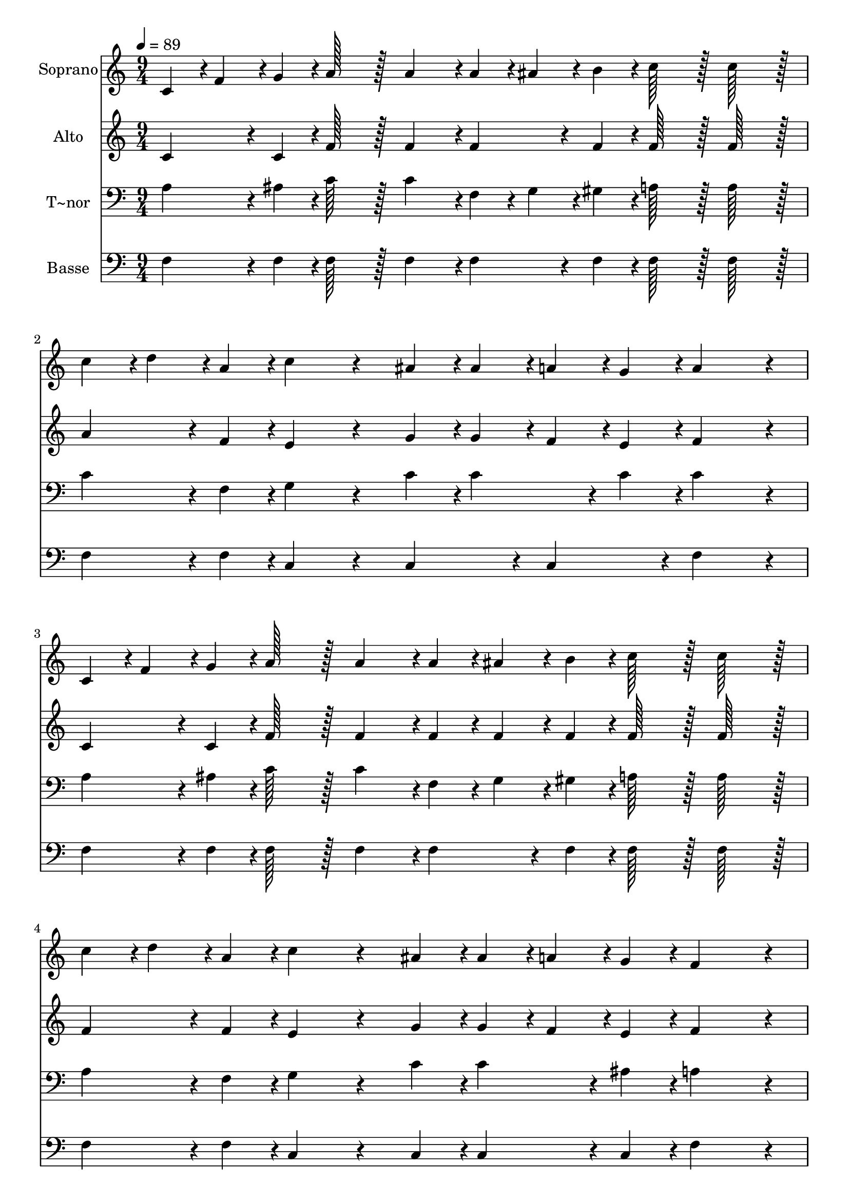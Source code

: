 % Lily was here -- automatically converted by c:/Program Files (x86)/LilyPond/usr/bin/midi2ly.py from output/339.mid
\version "2.14.0"

\layout {
  \context {
    \Voice
    \remove "Note_heads_engraver"
    \consists "Completion_heads_engraver"
    \remove "Rest_engraver"
    \consists "Completion_rest_engraver"
  }
}

trackAchannelA = {
  
  \time 9/4 
  
  \tempo 4 = 89 
  \skip 4*63 
  \time 12/4 
  
}

trackA = <<
  \context Voice = voiceA \trackAchannelA
>>


trackBchannelA = {
  
  \set Staff.instrumentName = "Soprano"
  
  \time 9/4 
  
  \tempo 4 = 89 
  \skip 4*63 
  \time 12/4 
  
}

trackBchannelB = \relative c {
  c'4*43/96 r4*5/96 f4*43/96 r4*5/96 g4*43/96 r4*5/96 a128*43 r128*5 a4*139/96 
  r4*5/96 a4*43/96 r4*5/96 ais4*43/96 r4*5/96 b4*43/96 r4*5/96 c128*43 
  r128*5 c128*43 r128*5 c4*43/96 r4*5/96 d4*43/96 r4*5/96 a4*43/96 
  r4*5/96 c4*172/96 r4*68/96 ais4*43/96 r4*5/96 ais4*43/96 r4*5/96 a4*43/96 
  r4*5/96 g4*43/96 r4*5/96 a4*259/96 r4*29/96 c,4*43/96 r4*5/96 f4*43/96 
  r4*5/96 g4*43/96 r4*5/96 a128*43 r128*5 a4*139/96 r4*5/96 a4*43/96 
  r4*5/96 ais4*43/96 r4*5/96 b4*43/96 r4*5/96 
  | % 3
  c128*43 r128*5 c128*43 r128*5 c4*43/96 r4*5/96 d4*43/96 r4*5/96 a4*43/96 
  r4*5/96 c4*172/96 r4*68/96 ais4*43/96 r4*5/96 ais4*43/96 r4*5/96 a4*43/96 
  r4*5/96 g4*43/96 r4*5/96 f4*259/96 r4*29/96 
  | % 4
  a4*43/96 r4*5/96 ais4*43/96 r4*5/96 c4*43/96 r4*5/96 d128*43 
  r128*5 d4*139/96 r4*5/96 f4*43/96 r4*5/96 e4*43/96 r4*5/96 d4*43/96 
  r4*5/96 d128*43 r128*5 c128*43 r128*5 c4*43/96 r4*5/96 ais4*43/96 
  r4*5/96 a4*43/96 r4*5/96 g4*172/96 r4*68/96 a4*43/96 r4*5/96 ais4*43/96 
  r4*5/96 c4*43/96 r4*5/96 d4*43/96 r4*5/96 c128*43 r128*5 a128*43 
  r128*5 a4*43/96 r4*5/96 ais4*43/96 r4*5/96 c4*43/96 r4*5/96 d128*43 
  r128*5 d4*139/96 r4*5/96 f4*43/96 r4*5/96 e4*43/96 r4*5/96 d4*43/96 
  r4*5/96 
  | % 6
  d128*43 r128*5 c128*43 r128*5 c4*43/96 r4*5/96 ais4*43/96 r4*5/96 a4*43/96 
  r4*5/96 g4*172/96 r4*68/96 ais4*43/96 r4*5/96 ais4*43/96 r4*5/96 a4*43/96 
  r4*5/96 g4*43/96 r4*5/96 f128*179 
}

trackB = <<
  \context Voice = voiceA \trackBchannelA
  \context Voice = voiceB \trackBchannelB
>>


trackCchannelA = {
  
  \set Staff.instrumentName = "Alto"
  
  \time 9/4 
  
  \tempo 4 = 89 
  \skip 4*63 
  \time 12/4 
  
}

trackCchannelB = \relative c {
  c'4*86/96 r4*10/96 c4*43/96 r4*5/96 f128*43 r128*5 f4*139/96 
  r4*5/96 f4*86/96 r4*10/96 f4*43/96 r4*5/96 f128*43 r128*5 f128*43 
  r128*5 a4*86/96 r4*10/96 f4*43/96 r4*5/96 e4*172/96 r4*68/96 g4*43/96 
  r4*5/96 g4*43/96 r4*5/96 f4*43/96 r4*5/96 e4*43/96 r4*5/96 f4*259/96 
  r4*29/96 c4*86/96 r4*10/96 c4*43/96 r4*5/96 f128*43 r128*5 f4*139/96 
  r4*5/96 f4*43/96 r4*5/96 f4*43/96 r4*5/96 f4*43/96 r4*5/96 
  | % 3
  f128*43 r128*5 f128*43 r128*5 f4*86/96 r4*10/96 f4*43/96 r4*5/96 e4*172/96 
  r4*68/96 g4*43/96 r4*5/96 g4*43/96 r4*5/96 f4*43/96 r4*5/96 e4*43/96 
  r4*5/96 f4*259/96 r4*29/96 
  | % 4
  f4*43/96 r4*5/96 g4*43/96 r4*5/96 a4*43/96 r4*5/96 ais128*43 
  r128*5 f4*139/96 r4*5/96 f4*86/96 r4*10/96 f4*43/96 r4*5/96 f128*43 
  r128*5 f128*43 r128*5 a4*43/96 r4*5/96 g4*43/96 r4*5/96 f4*43/96 
  r4*5/96 e4*172/96 r4*68/96 f4*43/96 r4*5/96 g4*43/96 r4*5/96 a4*43/96 
  r4*5/96 ais4*43/96 r4*5/96 a128*43 r128*5 f128*43 r128*5 f4*86/96 
  r4*10/96 f4*43/96 r4*5/96 f128*43 r128*5 f4*139/96 r4*5/96 f4*86/96 
  r4*10/96 f4*43/96 r4*5/96 
  | % 6
  f128*43 r128*5 f128*43 r128*5 f4*86/96 r4*10/96 f4*43/96 r4*5/96 e4*172/96 
  r4*68/96 g4*43/96 r4*5/96 g4*43/96 r4*5/96 f4*43/96 r4*5/96 e4*43/96 
  r4*5/96 f128*179 
}

trackC = <<
  \context Voice = voiceA \trackCchannelA
  \context Voice = voiceB \trackCchannelB
>>


trackDchannelA = {
  
  \set Staff.instrumentName = "T~nor"
  
  \time 9/4 
  
  \tempo 4 = 89 
  \skip 4*63 
  \time 12/4 
  
}

trackDchannelB = \relative c {
  a'4*86/96 r4*10/96 ais4*43/96 r4*5/96 c128*43 r128*5 c4*139/96 
  r4*5/96 f,4*43/96 r4*5/96 g4*43/96 r4*5/96 gis4*43/96 r4*5/96 a128*43 
  r128*5 a128*43 r128*5 c4*86/96 r4*10/96 f,4*43/96 r4*5/96 g4*172/96 
  r4*68/96 c4*43/96 r4*5/96 c4*86/96 r4*10/96 c4*43/96 r4*5/96 c4*259/96 
  r4*29/96 a4*86/96 r4*10/96 ais4*43/96 r4*5/96 c128*43 r128*5 c4*139/96 
  r4*5/96 f,4*43/96 r4*5/96 g4*43/96 r4*5/96 gis4*43/96 r4*5/96 
  | % 3
  a128*43 r128*5 a128*43 r128*5 a4*86/96 r4*10/96 f4*43/96 r4*5/96 g4*172/96 
  r4*68/96 c4*43/96 r4*5/96 c4*86/96 r4*10/96 ais4*43/96 r4*5/96 a4*259/96 
  r4*29/96 
  | % 4
  f4*86/96 r4*10/96 f4*43/96 r4*5/96 f128*43 r128*5 ais4*139/96 
  r4*5/96 d4*43/96 r4*5/96 c4*43/96 r4*5/96 ais4*43/96 r4*5/96 ais128*43 
  r128*5 a128*43 r128*5 c4*86/96 r4*10/96 c4*43/96 r4*5/96 c4*172/96 
  r4*68/96 c4*43/96 r4*5/96 c4*86/96 r4*10/96 c4*43/96 r4*5/96 c4*259/96 
  r4*29/96 c4*86/96 r4*10/96 c4*43/96 r4*5/96 ais128*43 r128*5 ais4*139/96 
  r4*5/96 d4*43/96 r4*5/96 c4*43/96 r4*5/96 ais4*43/96 r4*5/96 
  | % 6
  ais128*43 r128*5 a128*43 r128*5 c4*86/96 r4*10/96 c4*43/96 
  r4*5/96 c4*172/96 r4*68/96 c4*43/96 r4*5/96 c128*43 r128*5 a128*179 
}

trackD = <<

  \clef bass
  
  \context Voice = voiceA \trackDchannelA
  \context Voice = voiceB \trackDchannelB
>>


trackEchannelA = {
  
  \set Staff.instrumentName = "Basse"
  
  \time 9/4 
  
  \tempo 4 = 89 
  \skip 4*63 
  \time 12/4 
  
}

trackEchannelB = \relative c {
  f4*86/96 r4*10/96 f4*43/96 r4*5/96 f128*43 r128*5 f4*139/96 r4*5/96 f4*86/96 
  r4*10/96 f4*43/96 r4*5/96 f128*43 r128*5 f128*43 r128*5 f4*86/96 
  r4*10/96 f4*43/96 r4*5/96 c4*172/96 r4*68/96 c4*86/96 r4*10/96 c4*86/96 
  r4*10/96 f4*259/96 r4*29/96 f4*86/96 r4*10/96 f4*43/96 r4*5/96 f128*43 
  r128*5 f4*139/96 r4*5/96 f4*86/96 r4*10/96 f4*43/96 r4*5/96 
  | % 3
  f128*43 r128*5 f128*43 r128*5 f4*86/96 r4*10/96 f4*43/96 r4*5/96 c4*172/96 
  r4*68/96 c4*43/96 r4*5/96 c4*86/96 r4*10/96 c4*43/96 r4*5/96 f4*259/96 
  r4*29/96 
  | % 4
  f4*86/96 r4*10/96 f4*43/96 r4*5/96 ais,128*43 r128*5 ais4*139/96 
  r4*5/96 ais4*86/96 r4*10/96 ais4*43/96 r4*5/96 d128*43 r128*5 f128*43 
  r128*5 f4*86/96 r4*10/96 f4*43/96 r4*5/96 c4*172/96 r4*68/96 c4*43/96 
  r4*5/96 c4*86/96 r4*10/96 c4*43/96 r4*5/96 f4*259/96 r4*29/96 f4*43/96 
  r4*5/96 g4*43/96 r4*5/96 a4*43/96 r4*5/96 ais128*43 r128*5 ais,4*139/96 
  r4*5/96 ais128*43 r128*5 
  | % 6
  f'128*43 r128*5 f128*43 r128*5 a4*43/96 r4*5/96 g4*43/96 r4*5/96 f4*43/96 
  r4*5/96 c4*172/96 r4*68/96 c4*43/96 r4*5/96 c4*86/96 r4*10/96 c4*43/96 
  r4*5/96 f128*179 
}

trackE = <<

  \clef bass
  
  \context Voice = voiceA \trackEchannelA
  \context Voice = voiceB \trackEchannelB
>>


\score {
  <<
    \context Staff=trackB \trackA
    \context Staff=trackB \trackB
    \context Staff=trackC \trackA
    \context Staff=trackC \trackC
    \context Staff=trackD \trackA
    \context Staff=trackD \trackD
    \context Staff=trackE \trackA
    \context Staff=trackE \trackE
  >>
  \layout {}
  \midi {}
}
